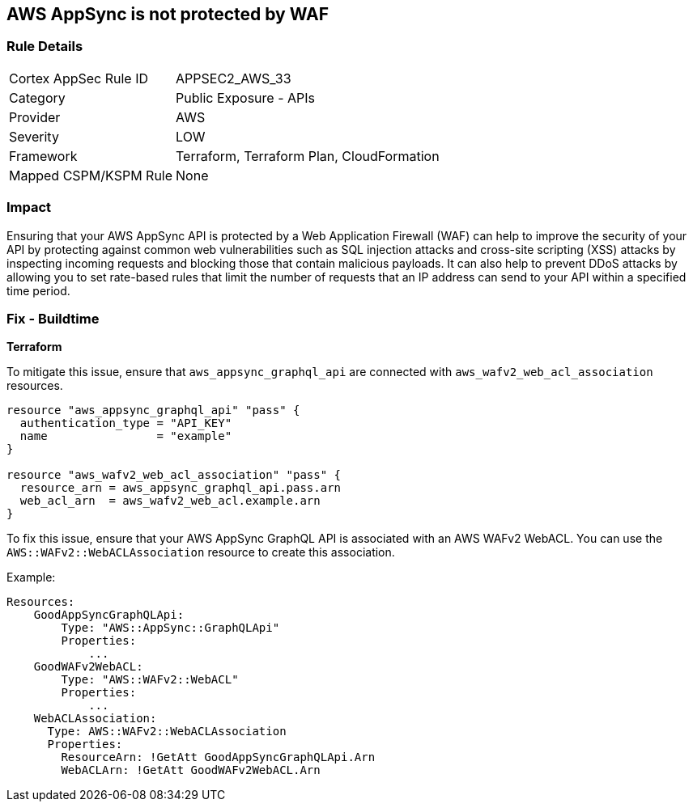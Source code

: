 == AWS AppSync is not protected by WAF


=== Rule Details

[cols="1,2"]
|===
|Cortex AppSec Rule ID |APPSEC2_AWS_33
|Category |Public Exposure - APIs
|Provider |AWS
|Severity |LOW
|Framework |Terraform, Terraform Plan, CloudFormation
|Mapped CSPM/KSPM Rule |None
|===


=== Impact
Ensuring that your AWS AppSync API is protected by a Web Application Firewall (WAF) can help to improve the security of your API by protecting against common web vulnerabilities such as SQL injection attacks and cross-site scripting (XSS) attacks by inspecting incoming requests and blocking those that contain malicious payloads.
It can also help to prevent DDoS attacks by allowing you to set rate-based rules that limit the number of requests that an IP address can send to your API within a specified time period.

=== Fix - Buildtime


*Terraform* 


To mitigate this issue, ensure that `aws_appsync_graphql_api` are connected with `aws_wafv2_web_acl_association` resources.

[source,go]
----
resource "aws_appsync_graphql_api" "pass" {
  authentication_type = "API_KEY"
  name                = "example"
}

resource "aws_wafv2_web_acl_association" "pass" {
  resource_arn = aws_appsync_graphql_api.pass.arn
  web_acl_arn  = aws_wafv2_web_acl.example.arn
}
----

To fix this issue, ensure that your AWS AppSync GraphQL API is associated with an AWS WAFv2 WebACL. You can use the `AWS::WAFv2::WebACLAssociation` resource to create this association.

Example:

[source,yaml]
----
Resources:
    GoodAppSyncGraphQLApi:
        Type: "AWS::AppSync::GraphQLApi"
        Properties:
            ...
    GoodWAFv2WebACL:
        Type: "AWS::WAFv2::WebACL"
        Properties:
            ...
    WebACLAssociation:
      Type: AWS::WAFv2::WebACLAssociation
      Properties:
        ResourceArn: !GetAtt GoodAppSyncGraphQLApi.Arn
        WebACLArn: !GetAtt GoodWAFv2WebACL.Arn
----
